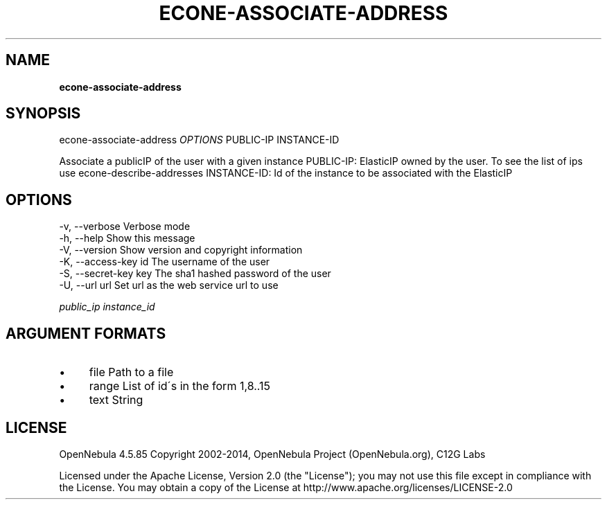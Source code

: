 .\" generated with Ronn/v0.7.3
.\" http://github.com/rtomayko/ronn/tree/0.7.3
.
.TH "ECONE\-ASSOCIATE\-ADDRESS" "1" "April 2014" "" "econe-associate-address(1) -- Associates a publicIP of the user with a given instance"
.
.SH "NAME"
\fBecone\-associate\-address\fR
.
.SH "SYNOPSIS"
econe\-associate\-address \fIOPTIONS\fR PUBLIC\-IP INSTANCE\-ID
.
.P
Associate a publicIP of the user with a given instance PUBLIC\-IP: ElasticIP owned by the user\. To see the list of ips use econe\-describe\-addresses INSTANCE\-ID: Id of the instance to be associated with the ElasticIP
.
.SH "OPTIONS"
.
.nf

 \-v, \-\-verbose             Verbose mode
 \-h, \-\-help                Show this message
 \-V, \-\-version             Show version and copyright information
 \-K, \-\-access\-key id       The username of the user
 \-S, \-\-secret\-key key      The sha1 hashed password of the user
 \-U, \-\-url url             Set url as the web service url to use
.
.fi
.
.P
\fIpublic_ip\fR \fIinstance_id\fR
.
.SH "ARGUMENT FORMATS"
.
.IP "\(bu" 4
file Path to a file
.
.IP "\(bu" 4
range List of id\'s in the form 1,8\.\.15
.
.IP "\(bu" 4
text String
.
.IP "" 0
.
.SH "LICENSE"
OpenNebula 4\.5\.85 Copyright 2002\-2014, OpenNebula Project (OpenNebula\.org), C12G Labs
.
.P
Licensed under the Apache License, Version 2\.0 (the "License"); you may not use this file except in compliance with the License\. You may obtain a copy of the License at http://www\.apache\.org/licenses/LICENSE\-2\.0
